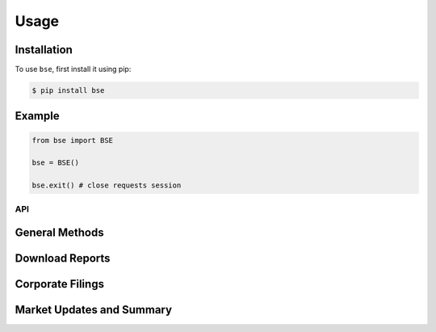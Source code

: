 =====
Usage
=====

Installation
------------

To use ``bse``, first install it using pip:

.. code:: console

   $ pip install bse

Example
-------

.. code-block:: python

   from bse import BSE

   bse = BSE()

   bse.exit() # close requests session

.. code-block:: python
   :caption: Using 'with' statement

   with BSE() as bse:
      pass

API
___

General Methods
---------------

.. automethod:: bse.BSE.exit

.. automethod:: bse.BSE.getScripName

.. automethod:: bse.BSE.getScripCode

Download Reports
----------------
.. automethod:: bse.BSE.bhavcopyReport

.. automethod:: bse.BSE.deliveryReport

Corporate Filings
-----------------

.. automethod:: bse.BSE.announcements

.. automethod:: bse.BSE.actions

.. automethod:: bse.BSE.resultCalendar

Market Updates and Summary
--------------------------

.. automethod:: bse.BSE.gainers

.. automethod:: bse.BSE.losers

.. automethod:: bse.BSE.near52WeekHighLow

.. automethod:: bse.BSE.quote

.. automethod:: bse.BSE.quoteWeeklyHL

.. automethod:: bse.BSE.listSecurities
